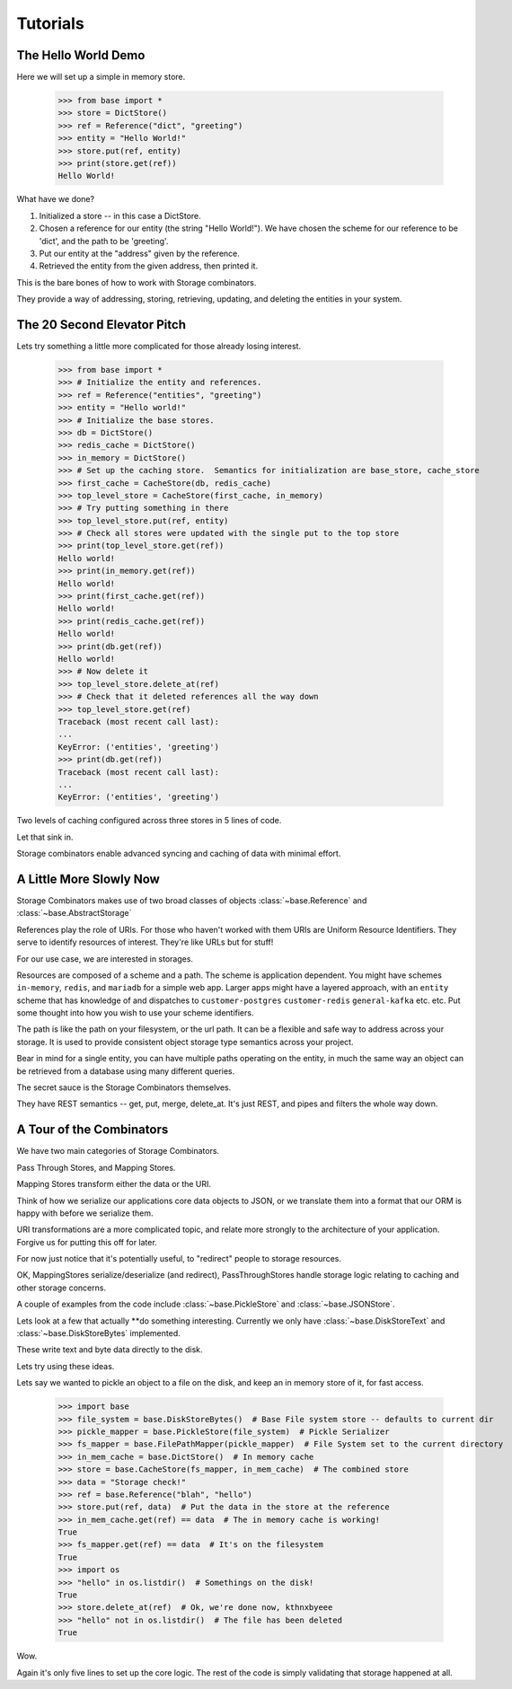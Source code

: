 Tutorials
=========

The Hello World Demo
--------------------

Here we will set up a simple in memory store.

   >>> from base import *
   >>> store = DictStore()
   >>> ref = Reference("dict", "greeting")
   >>> entity = "Hello World!"
   >>> store.put(ref, entity)
   >>> print(store.get(ref))
   Hello World!

What have we done?

1. Initialized a store -- in this case a DictStore.
2. Chosen a reference for our entity (the string "Hello World!").  We have chosen the scheme for our reference to be 'dict', and the path to be 'greeting'.
3. Put our entity at the "address" given by the reference.
4. Retrieved the entity from the given address, then printed it.

This is the bare bones of how to work with Storage combinators.

They provide a way of addressing, storing, retrieving, updating, and deleting the entities in your system.

The 20 Second Elevator Pitch
----------------------------

Lets try something a little more complicated for those already losing interest.

    >>> from base import *
    >>> # Initialize the entity and references.
    >>> ref = Reference("entities", "greeting")
    >>> entity = "Hello world!"
    >>> # Initialize the base stores.
    >>> db = DictStore()
    >>> redis_cache = DictStore()
    >>> in_memory = DictStore()
    >>> # Set up the caching store.  Semantics for initialization are base_store, cache_store
    >>> first_cache = CacheStore(db, redis_cache)
    >>> top_level_store = CacheStore(first_cache, in_memory)
    >>> # Try putting something in there
    >>> top_level_store.put(ref, entity)
    >>> # Check all stores were updated with the single put to the top store
    >>> print(top_level_store.get(ref))
    Hello world!
    >>> print(in_memory.get(ref))
    Hello world!
    >>> print(first_cache.get(ref))
    Hello world!
    >>> print(redis_cache.get(ref))
    Hello world!
    >>> print(db.get(ref))
    Hello world!
    >>> # Now delete it
    >>> top_level_store.delete_at(ref)
    >>> # Check that it deleted references all the way down
    >>> top_level_store.get(ref)
    Traceback (most recent call last):
    ...
    KeyError: ('entities', 'greeting')
    >>> print(db.get(ref))
    Traceback (most recent call last):
    ...
    KeyError: ('entities', 'greeting')

Two levels of caching configured across three stores in 5 lines of code.

Let that sink in.

Storage combinators enable advanced syncing and caching of data with minimal effort.

A Little More Slowly Now
------------------------

Storage Combinators makes use of two broad classes of objects :class:`~base.Reference` and :class:`~base.AbstractStorage`

References play the role of URIs.
For those who haven't worked with them URIs are Uniform Resource Identifiers.
They serve to identify resources of interest.
They're like URLs but for stuff!

For our use case, we are interested in storages.

Resources are composed of a scheme and a path.
The scheme is application dependent.
You might have schemes ``in-memory``, ``redis``, and ``mariadb`` for a simple web app.
Larger apps might have a layered approach, with an ``entity`` scheme that has knowledge of and dispatches to ``customer-postgres`` ``customer-redis`` ``general-kafka`` etc. etc.
Put some thought into how you wish to use your scheme identifiers.

The path is like the path on your filesystem, or the url path.
It can be a flexible and safe way to address across your storage.
It is used to provide consistent object storage type semantics across your project.

Bear in mind for a single entity, you can have multiple paths operating on the entity, in much the same way an object can be retrieved from a database using many different queries.

The secret sauce is the Storage Combinators themselves.

They have REST semantics -- get, put, merge, delete_at.  It's just REST, and pipes and filters the whole way down.

A Tour of the Combinators
-------------------------

We have two main categories of Storage Combinators.

Pass Through Stores, and Mapping Stores.

Mapping Stores transform either the data or the URI.

Think of how we serialize our applications core data objects to JSON, or we translate them into a format that our ORM is happy with before we serialize them.

URI transformations are a more complicated topic, and relate more strongly to the architecture of your application.
Forgive us for putting this off for later.

For now just notice that it's potentially useful, to "redirect" people to storage resources.

OK, MappingStores serialize/deserialize (and redirect), PassThroughStores handle storage logic relating to caching and other storage concerns.

A couple of examples from the code include :class:`~base.PickleStore` and :class:`~base.JSONStore`.

Lets look at a few that actually **do something interesting.
Currently we only have :class:`~base.DiskStoreText` and :class:`~base.DiskStoreBytes` implemented.

These write text and byte data directly to the disk.

Lets try using these ideas.

Lets say we wanted to pickle an object to a file on the disk, and keep an in memory store of it, for fast access.

   >>> import base
   >>> file_system = base.DiskStoreBytes()  # Base File system store -- defaults to current dir
   >>> pickle_mapper = base.PickleStore(file_system)  # Pickle Serializer
   >>> fs_mapper = base.FilePathMapper(pickle_mapper)  # File System set to the current directory
   >>> in_mem_cache = base.DictStore()  # In memory cache
   >>> store = base.CacheStore(fs_mapper, in_mem_cache)  # The combined store
   >>> data = "Storage check!"
   >>> ref = base.Reference("blah", "hello")
   >>> store.put(ref, data)  # Put the data in the store at the reference
   >>> in_mem_cache.get(ref) == data  # The in memory cache is working!
   True
   >>> fs_mapper.get(ref) == data  # It's on the filesystem
   True
   >>> import os
   >>> "hello" in os.listdir()  # Somethings on the disk!
   True
   >>> store.delete_at(ref)  # Ok, we're done now, kthnxbyeee
   >>> "hello" not in os.listdir()  # The file has been deleted
   True

Wow.

Again it's only five lines to set up the core logic.
The rest of the code is simply validating that storage happened at all.
